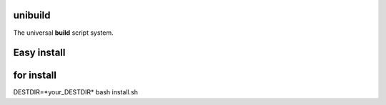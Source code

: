 unibuild
========
The universal **build** script system.

Easy install
============
.. code-block:: shell
	curl -s https://gitlab.com/sulinos/devel/unibuild/-/raw/master/netinst.sh | bash -s --

for install
===========
DESTDIR=*your_DESTDIR* bash install.sh

